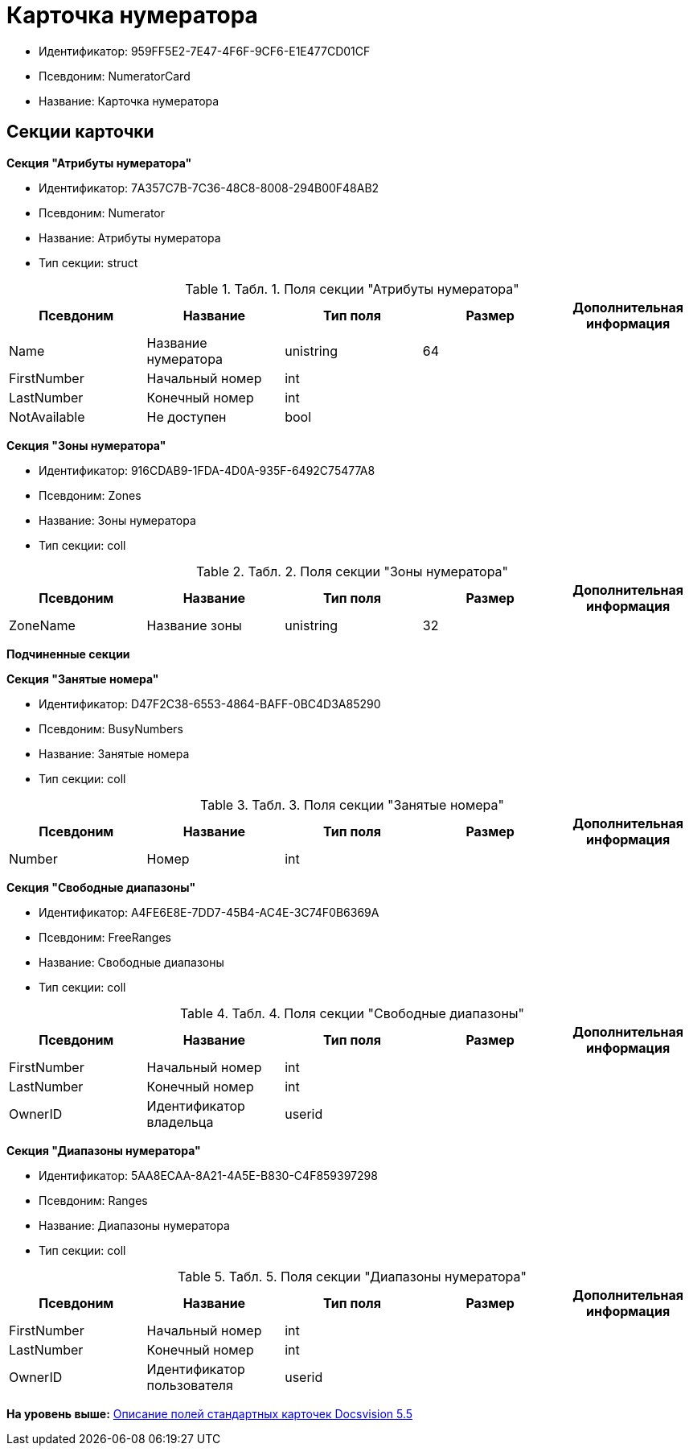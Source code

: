 = Карточка нумератора

* Идентификатор: 959FF5E2-7E47-4F6F-9CF6-E1E477CD01CF
* Псевдоним: NumeratorCard
* Название: Карточка нумератора

== Секции карточки

*Секция "Атрибуты нумератора"*

* Идентификатор: 7A357C7B-7C36-48C8-8008-294B00F48AB2
* Псевдоним: Numerator
* Название: Атрибуты нумератора
* Тип секции: struct

.[.table--title-label]##Табл. 1. ##[.title]##Поля секции "Атрибуты нумератора"##
[width="100%",cols="20%,20%,20%,20%,20%",options="header",]
|===
|Псевдоним |Название |Тип поля |Размер |Дополнительная информация
|Name |Название нумератора |unistring |64 |
|FirstNumber |Начальный номер |int | |
|LastNumber |Конечный номер |int | |
|NotAvailable |Не доступен |bool | |
|===

*Секция "Зоны нумератора"*

* Идентификатор: 916CDAB9-1FDA-4D0A-935F-6492C75477A8
* Псевдоним: Zones
* Название: Зоны нумератора
* Тип секции: coll

.[.table--title-label]##Табл. 2. ##[.title]##Поля секции "Зоны нумератора"##
[width="100%",cols="20%,20%,20%,20%,20%",options="header",]
|===
|Псевдоним |Название |Тип поля |Размер |Дополнительная информация
|ZoneName |Название зоны |unistring |32 |
|===

*Подчиненные секции*

*Секция "Занятые номера"*

* Идентификатор: D47F2C38-6553-4864-BAFF-0BC4D3A85290
* Псевдоним: BusyNumbers
* Название: Занятые номера
* Тип секции: coll

.[.table--title-label]##Табл. 3. ##[.title]##Поля секции "Занятые номера"##
[width="100%",cols="20%,20%,20%,20%,20%",options="header",]
|===
|Псевдоним |Название |Тип поля |Размер |Дополнительная информация
|Number |Номер |int | |
|===

*Секция "Свободные диапазоны"*

* Идентификатор: A4FE6E8E-7DD7-45B4-AC4E-3C74F0B6369A
* Псевдоним: FreeRanges
* Название: Свободные диапазоны
* Тип секции: coll

.[.table--title-label]##Табл. 4. ##[.title]##Поля секции "Свободные диапазоны"##
[width="100%",cols="20%,20%,20%,20%,20%",options="header",]
|===
|Псевдоним |Название |Тип поля |Размер |Дополнительная информация
|FirstNumber |Начальный номер |int | |
|LastNumber |Конечный номер |int | |
|OwnerID |Идентификатор владельца |userid | |
|===

*Секция "Диапазоны нумератора"*

* Идентификатор: 5AA8ECAA-8A21-4A5E-B830-C4F859397298
* Псевдоним: Ranges
* Название: Диапазоны нумератора
* Тип секции: coll

.[.table--title-label]##Табл. 5. ##[.title]##Поля секции "Диапазоны нумератора"##
[width="100%",cols="20%,20%,20%,20%,20%",options="header",]
|===
|Псевдоним |Название |Тип поля |Размер |Дополнительная информация
|FirstNumber |Начальный номер |int | |
|LastNumber |Конечный номер |int | |
|OwnerID |Идентификатор пользователя |userid | |
|===

*На уровень выше:* xref:../../../pages/DM_StandartCards_5.5.adoc[Описание полей стандартных карточек Docsvision 5.5]
